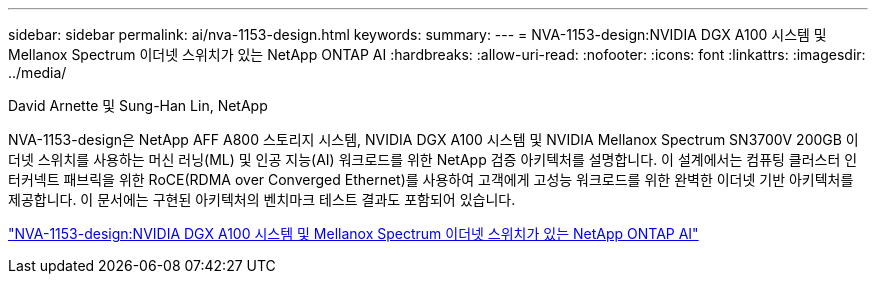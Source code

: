 ---
sidebar: sidebar 
permalink: ai/nva-1153-design.html 
keywords:  
summary:  
---
= NVA-1153-design:NVIDIA DGX A100 시스템 및 Mellanox Spectrum 이더넷 스위치가 있는 NetApp ONTAP AI
:hardbreaks:
:allow-uri-read: 
:nofooter: 
:icons: font
:linkattrs: 
:imagesdir: ../media/


David Arnette 및 Sung-Han Lin, NetApp

[role="lead"]
NVA-1153-design은 NetApp AFF A800 스토리지 시스템, NVIDIA DGX A100 시스템 및 NVIDIA Mellanox Spectrum SN3700V 200GB 이더넷 스위치를 사용하는 머신 러닝(ML) 및 인공 지능(AI) 워크로드를 위한 NetApp 검증 아키텍처를 설명합니다. 이 설계에서는 컴퓨팅 클러스터 인터커넥트 패브릭을 위한 RoCE(RDMA over Converged Ethernet)를 사용하여 고객에게 고성능 워크로드를 위한 완벽한 이더넷 기반 아키텍처를 제공합니다. 이 문서에는 구현된 아키텍처의 벤치마크 테스트 결과도 포함되어 있습니다.

link:https://www.netapp.com/pdf.html?item=/media/21793-nva-1153-design.pdf["NVA-1153-design:NVIDIA DGX A100 시스템 및 Mellanox Spectrum 이더넷 스위치가 있는 NetApp ONTAP AI"^]
